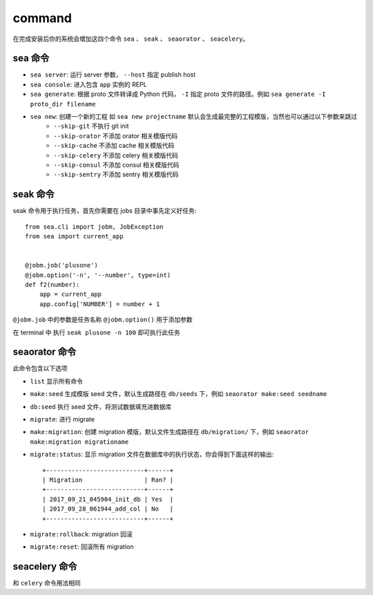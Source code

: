 command
=================

在完成安装后你的系统会增加这四个命令 ``sea`` 、 ``seak`` 、 ``seaorator`` 、 ``seacelery``。

sea 命令
^^^^^^^^

* ``sea server``: 运行 server 参数， ``--host`` 指定 publish host
* ``sea console``: 进入包含 ``app`` 实例的 REPL
* ``sea generate``: 根据 proto 文件转译成 Python 代码， ``-I`` 指定 proto 文件的路径。例如 ``sea generate -I proto_dir filename``
* ``sea new``: 创建一个新的工程 如 ``sea new projectname`` 默认会生成最完整的工程模版，当然也可以通过以下参数来跳过
    * ``--skip-git``     不执行 git init
    * ``--skip-orator``  不添加 orator 相关模版代码
    * ``--skip-cache``   不添加 cache 相关模版代码
    * ``--skip-celery``  不添加 celery 相关模版代码
    * ``--skip-consul``  不添加 consul 相关模版代码
    * ``--skip-sentry``  不添加 sentry 相关模版代码

seak 命令
^^^^^^^^^

seak 命令用于执行任务，首先你需要在 jobs 目录中事先定义好任务::

    from sea.cli import jobm, JobException
    from sea import current_app


    @jobm.job('plusone')
    @jobm.option('-n', '--number', type=int)
    def f2(number):
        app = current_app
        app.config['NUMBER'] = number + 1

``@jobm.job`` 中的参数是任务名称
``@jobm.option()`` 用于添加参数

在 terminal 中 执行 ``seak plusone -n 100`` 即可执行此任务

seaorator 命令
^^^^^^^^^^^^^^

此命令包含以下选项

* ``list`` 显示所有命令
* ``make:seed`` 生成模版 seed 文件，默认生成路径在 ``db/seeds`` 下，例如 ``seaorator make:seed seedname``
* ``db:seed`` 执行 seed 文件，将测试数据填充进数据库
* ``migrate``: 进行 migrate
* ``make:migration``: 创建 migration 模版，默认文件生成路径在 ``db/migration/`` 下，例如 ``seaorator make:migration migrationame``
* ``migrate:status``: 显示 migration 文件在数据库中的执行状态，你会得到下面这样的输出::

    +---------------------------+------+
    | Migration                 | Ran? |
    +---------------------------+------+
    | 2017_09_21_045904_init_db | Yes  |
    | 2017_09_28_061944_add_col | No   |
    +---------------------------+------+

* ``migrate:rollback``: migration 回滚
* ``migrate:reset``: 回滚所有 migration


seacelery 命令
^^^^^^^^^^^^^^^

和 ``celery`` 命令用法相同
